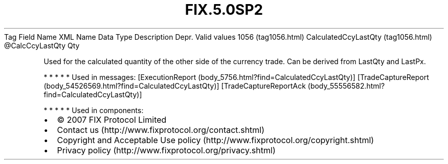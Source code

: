 .TH FIX.5.0SP2 "" "" "Tag #1056"
Tag
Field Name
XML Name
Data Type
Description
Depr.
Valid values
1056 (tag1056.html)
CalculatedCcyLastQty (tag1056.html)
\@CalcCcyLastQty
Qty
.PP
Used for the calculated quantity of the other side of the currency
trade. Can be derived from LastQty and LastPx.
.PP
   *   *   *   *   *
Used in messages:
[ExecutionReport (body_5756.html?find=CalculatedCcyLastQty)]
[TradeCaptureReport (body_54526569.html?find=CalculatedCcyLastQty)]
[TradeCaptureReportAck (body_55556582.html?find=CalculatedCcyLastQty)]
.PP
   *   *   *   *   *
Used in components:

.PD 0
.P
.PD

.PP
.PP
.IP \[bu] 2
© 2007 FIX Protocol Limited
.IP \[bu] 2
Contact us (http://www.fixprotocol.org/contact.shtml)
.IP \[bu] 2
Copyright and Acceptable Use policy (http://www.fixprotocol.org/copyright.shtml)
.IP \[bu] 2
Privacy policy (http://www.fixprotocol.org/privacy.shtml)
